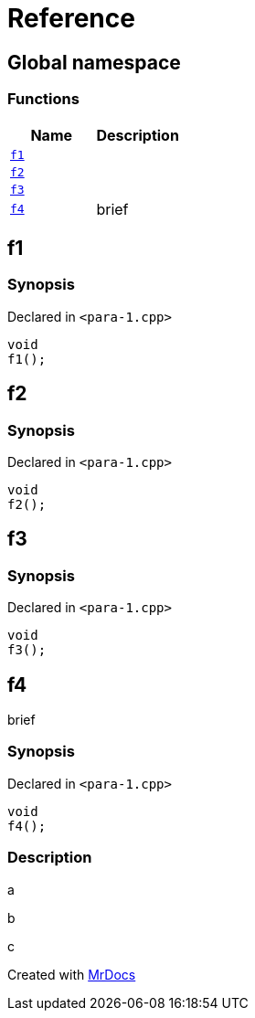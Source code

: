 = Reference
:mrdocs:


[#index]
== Global namespace

=== Functions
[cols=2]
|===
| Name | Description 

| xref:#f1[`f1`] 
| 
    
| xref:#f2[`f2`] 
| 
    
| xref:#f3[`f3`] 
| 
    
| xref:#f4[`f4`] 
| 
brief

    
|===



[#f1]
== f1



=== Synopsis

Declared in `<para-1.cpp>`

[source,cpp,subs="verbatim,macros,-callouts"]
----
void
f1();
----










[#f2]
== f2



=== Synopsis

Declared in `<para-1.cpp>`

[source,cpp,subs="verbatim,macros,-callouts"]
----
void
f2();
----










[#f3]
== f3



=== Synopsis

Declared in `<para-1.cpp>`

[source,cpp,subs="verbatim,macros,-callouts"]
----
void
f3();
----










[#f4]
== f4


brief


=== Synopsis

Declared in `<para-1.cpp>`

[source,cpp,subs="verbatim,macros,-callouts"]
----
void
f4();
----

=== Description


a

b

c











[.small]#Created with https://www.mrdocs.com[MrDocs]#
